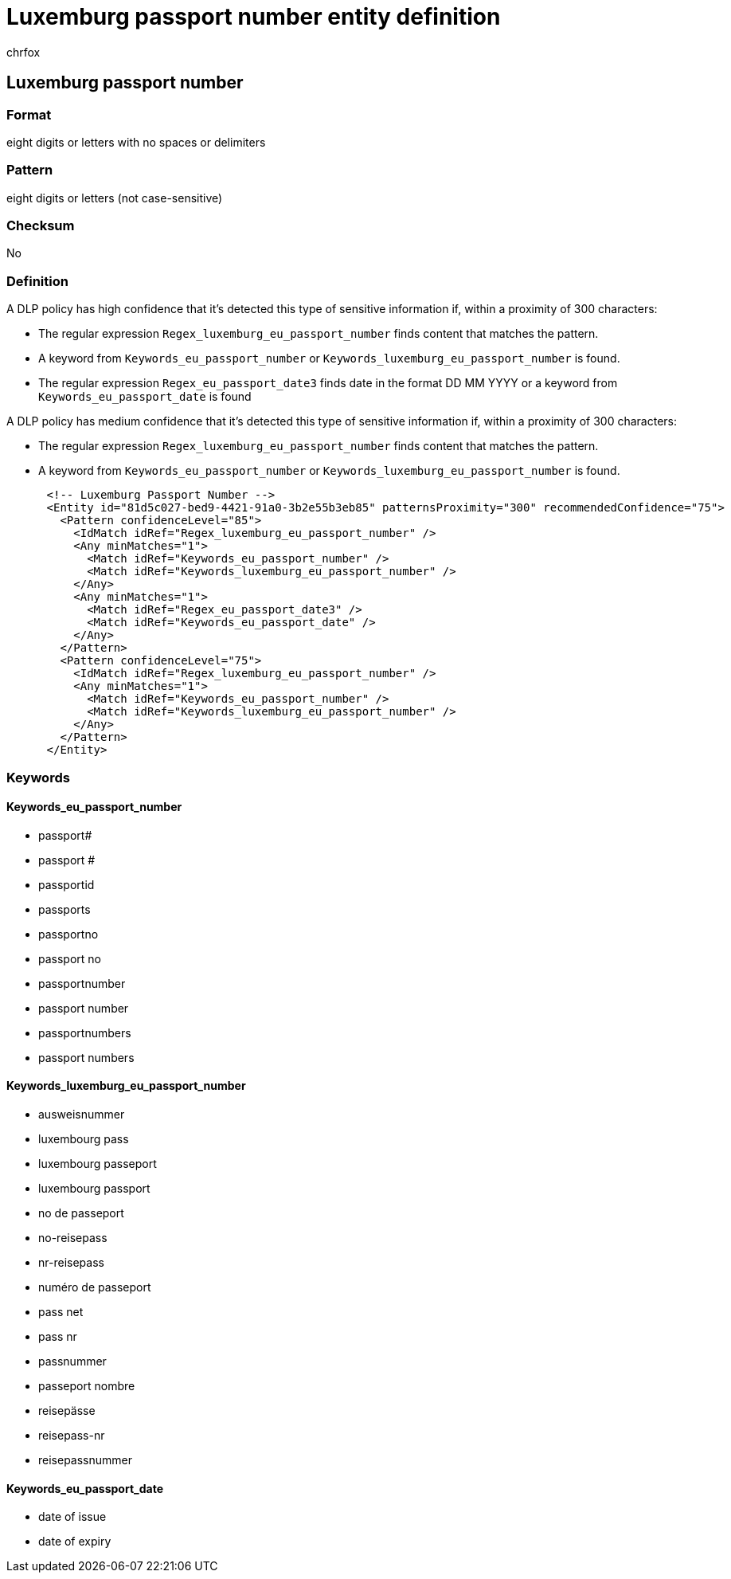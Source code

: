 = Luxemburg passport number entity definition
:audience: Admin
:author: chrfox
:description: Luxemburg passport number sensitive information type entity definition.
:f1.keywords: ["CSH"]
:f1_keywords: ["ms.o365.cc.UnifiedDLPRuleContainsSensitiveInformation"]
:feedback_system: None
:hideEdit: true
:manager: laurawi
:ms.author: chrfox
:ms.collection: ["M365-security-compliance"]
:ms.date:
:ms.localizationpriority: medium
:ms.service: O365-seccomp
:ms.topic: reference
:recommendations: false
:search.appverid: MET150

== Luxemburg passport number

=== Format

eight digits or letters with no spaces or delimiters

=== Pattern

eight digits or letters (not case-sensitive)

=== Checksum

No

=== Definition

A DLP policy has high confidence that it's detected this type of sensitive information if, within a proximity of 300 characters:

* The regular expression `Regex_luxemburg_eu_passport_number` finds content that matches the pattern.
* A keyword from `Keywords_eu_passport_number` or `Keywords_luxemburg_eu_passport_number` is found.
* The regular expression `Regex_eu_passport_date3` finds date in the format DD MM YYYY or a keyword from `Keywords_eu_passport_date` is found

A DLP policy has medium confidence that it's detected this type of sensitive information if, within a proximity of 300 characters:

* The regular expression `Regex_luxemburg_eu_passport_number` finds content that matches the pattern.
* A keyword from `Keywords_eu_passport_number` or `Keywords_luxemburg_eu_passport_number` is found.

[,xml]
----
      <!-- Luxemburg Passport Number -->
      <Entity id="81d5c027-bed9-4421-91a0-3b2e55b3eb85" patternsProximity="300" recommendedConfidence="75">
        <Pattern confidenceLevel="85">
          <IdMatch idRef="Regex_luxemburg_eu_passport_number" />
          <Any minMatches="1">
            <Match idRef="Keywords_eu_passport_number" />
            <Match idRef="Keywords_luxemburg_eu_passport_number" />
          </Any>
          <Any minMatches="1">
            <Match idRef="Regex_eu_passport_date3" />
            <Match idRef="Keywords_eu_passport_date" />
          </Any>
        </Pattern>
        <Pattern confidenceLevel="75">
          <IdMatch idRef="Regex_luxemburg_eu_passport_number" />
          <Any minMatches="1">
            <Match idRef="Keywords_eu_passport_number" />
            <Match idRef="Keywords_luxemburg_eu_passport_number" />
          </Any>
        </Pattern>
      </Entity>
----

=== Keywords

==== Keywords_eu_passport_number

* passport#
* passport #
* passportid
* passports
* passportno
* passport no
* passportnumber
* passport number
* passportnumbers
* passport numbers

==== Keywords_luxemburg_eu_passport_number

* ausweisnummer
* luxembourg pass
* luxembourg passeport
* luxembourg passport
* no de passeport
* no-reisepass
* nr-reisepass
* numéro de passeport
* pass net
* pass nr
* passnummer
* passeport nombre
* reisepässe
* reisepass-nr
* reisepassnummer

==== Keywords_eu_passport_date

* date of issue
* date of expiry
